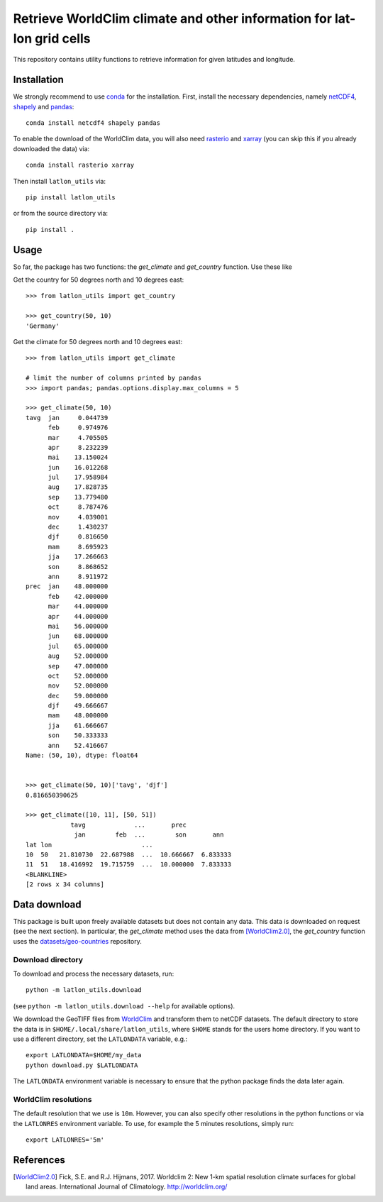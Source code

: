 Retrieve WorldClim climate and other information for lat-lon grid cells
=======================================================================

|travis| |codecov| |version| |github| |supported-versions| |supported-implementations|

This repository contains utility functions to retrieve information for given
latitudes and longitude.

Installation
------------
We strongly recommend to use conda_ for the installation. First, install the
necessary dependencies, namely netCDF4_, shapely_ and pandas_::

    conda install netcdf4 shapely pandas

To enable the download of the WorldClim data, you will also need rasterio_ and
xarray_ (you can skip this if you already downloaded the data) via::

    conda install rasterio xarray

Then install ``latlon_utils`` via::

    pip install latlon_utils

or from the source directory via::

    pip install .

Usage
-----
So far, the package has two functions: the `get_climate` and `get_country`
function. Use these like

Get the country for 50 degrees north and 10 degrees east::

    >>> from latlon_utils import get_country

    >>> get_country(50, 10)
    'Germany'

Get the climate for 50 degrees north and 10 degrees east::

    >>> from latlon_utils import get_climate

    # limit the number of columns printed by pandas
    >>> import pandas; pandas.options.display.max_columns = 5

    >>> get_climate(50, 10)
    tavg  jan     0.044739
          feb     0.974976
          mar     4.705505
          apr     8.232239
          mai    13.150024
          jun    16.012268
          jul    17.958984
          aug    17.828735
          sep    13.779480
          oct     8.787476
          nov     4.039001
          dec     1.430237
          djf     0.816650
          mam     8.695923
          jja    17.266663
          son     8.868652
          ann     8.911972
    prec  jan    48.000000
          feb    42.000000
          mar    44.000000
          apr    44.000000
          mai    56.000000
          jun    68.000000
          jul    65.000000
          aug    52.000000
          sep    47.000000
          oct    52.000000
          nov    52.000000
          dec    59.000000
          djf    49.666667
          mam    48.000000
          jja    61.666667
          son    50.333333
          ann    52.416667
    Name: (50, 10), dtype: float64


    >>> get_climate(50, 10)['tavg', 'djf']
    0.816650390625

    >>> get_climate([10, 11], [50, 51])
                tavg             ...       prec
                 jan        feb  ...        son       ann
    lat lon                        ...
    10  50   21.810730  22.687988  ...  10.666667  6.833333
    11  51   18.416992  19.715759  ...  10.000000  7.833333
    <BLANKLINE>
    [2 rows x 34 columns]

Data download
-------------
This package is built upon freely available datasets but does not contain any
data. This data is downloaded on request (see the next section). In particular,
the `get_climate` method uses the data from [WorldClim2.0]_, the `get_country`
function uses the `datasets/geo-countries`_ repository.

Download directory
******************
To download and process the necessary datasets, run::

    python -m latlon_utils.download

(see ``python -m latlon_utils.download --help`` for available options).

We download the GeoTIFF files from WorldClim_ and transform them to netCDF
datasets. The default directory to store the data is in
``$HOME/.local/share/latlon_utils``, where ``$HOME`` stands for the users home
directory. If you want to use a different directory, set the ``LATLONDATA``
variable, e.g.::

    export LATLONDATA=$HOME/my_data
    python download.py $LATLONDATA

The ``LATLONDATA`` environment variable is necessary to ensure that the python
package finds the data later again.

WorldClim resolutions
*********************
The default resolution that we use is ``10m``. However, you can also specify
other resolutions in the python functions or via the ``LATLONRES`` environment
variable. To use, for example the 5 minutes resolutions, simply run::

    export LATLONRES='5m'


References
----------
.. [WorldClim2.0] Fick, S.E. and R.J. Hijmans, 2017. Worldclim 2: New 1-km spatial resolution climate surfaces for global land areas. International Journal of Climatology. http://worldclim.org/

.. _WorldClim: http://worldclim.org/
.. _datasets/geo-countries: https://github.com/datasets/geo-countries
.. _xarray: http://xarray.pydata.org/en/stable/
.. _rasterio: https://rasterio.readthedocs.io/en/stable/
.. _netCDF4: https://github.com/Unidata/netcdf4-python
.. _pandas: https://pandas.pydata.org/
.. _conda: https://conda.io/projects/conda/en/latest/
.. _shapely: https://shapely.readthedocs.io/en/latest/


.. |travis| image:: https://travis-ci.org/Chilipp/latlon-utils.svg?branch=master
    :alt: Travis
    :target: https://travis-ci.org/Chilipp/latlon-utils

.. |codecov| image:: https://codecov.io/gh/Chilipp/latlon-utils/branch/master/graph/badge.svg
    :alt: Coverage
    :target: https://codecov.io/gh/Chilipp/latlon-utils

.. |version| image:: https://img.shields.io/pypi/v/latlon-utils.svg?style=flat
    :alt: PyPI Package latest release
    :target: https://pypi.python.org/pypi/latlon-utils

.. |supported-versions| image:: https://img.shields.io/pypi/pyversions/latlon-utils.svg?style=flat
    :alt: Supported versions
    :target: https://pypi.python.org/pypi/latlon-utils

.. |supported-implementations| image:: https://img.shields.io/pypi/implementation/latlon-utils.svg?style=flat
    :alt: Supported implementations
    :target: https://pypi.python.org/pypi/latlon-utils

.. |github| image:: https://img.shields.io/github/release/Chilipp/latlon-utils.svg
    :target: https://github.com/Chilipp/latlon-utils/releases/latest
    :alt: Latest github release
